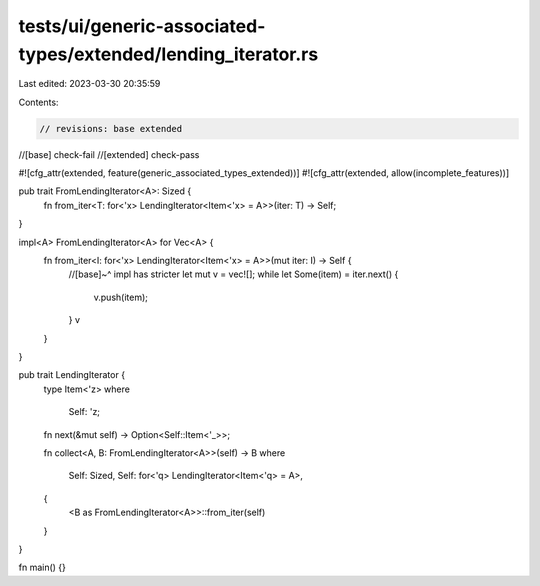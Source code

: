 tests/ui/generic-associated-types/extended/lending_iterator.rs
==============================================================

Last edited: 2023-03-30 20:35:59

Contents:

.. code-block:: rs

    // revisions: base extended
//[base] check-fail
//[extended] check-pass

#![cfg_attr(extended, feature(generic_associated_types_extended))]
#![cfg_attr(extended, allow(incomplete_features))]

pub trait FromLendingIterator<A>: Sized {
    fn from_iter<T: for<'x> LendingIterator<Item<'x> = A>>(iter: T) -> Self;
}

impl<A> FromLendingIterator<A> for Vec<A> {
    fn from_iter<I: for<'x> LendingIterator<Item<'x> = A>>(mut iter: I) -> Self {
        //[base]~^ impl has stricter
        let mut v = vec![];
        while let Some(item) = iter.next() {
            v.push(item);
        }
        v
    }
}

pub trait LendingIterator {
    type Item<'z>
    where
        Self: 'z;
    fn next(&mut self) -> Option<Self::Item<'_>>;

    fn collect<A, B: FromLendingIterator<A>>(self) -> B
    where
        Self: Sized,
        Self: for<'q> LendingIterator<Item<'q> = A>,
    {
        <B as FromLendingIterator<A>>::from_iter(self)
    }
}

fn main() {}


